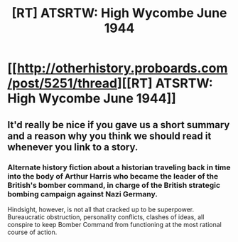 #+TITLE: [RT] ATSRTW: High Wycombe June 1944

* [[http://otherhistory.proboards.com/post/5251/thread][[RT] ATSRTW: High Wycombe June 1944]]
:PROPERTIES:
:Author: hackerkiba
:Score: 3
:DateUnix: 1458256674.0
:DateShort: 2016-Mar-18
:END:

** It'd really be nice if you gave us a short summary and a reason why you think we should read it whenever you link to a story.
:PROPERTIES:
:Author: Bowbreaker
:Score: 2
:DateUnix: 1458328472.0
:DateShort: 2016-Mar-18
:END:

*** Alternate history fiction about a historian traveling back in time into the body of Arthur Harris who became the leader of the British's bomber command, in charge of the British strategic bombing campaign against Nazi Germany.

Hindsight, however, is not all that cracked up to be superpower. Bureaucratic obstruction, personality conflicts, clashes of ideas, all conspire to keep Bomber Command from functioning at the most rational course of action.
:PROPERTIES:
:Author: hackerkiba
:Score: 1
:DateUnix: 1458339786.0
:DateShort: 2016-Mar-19
:END:
